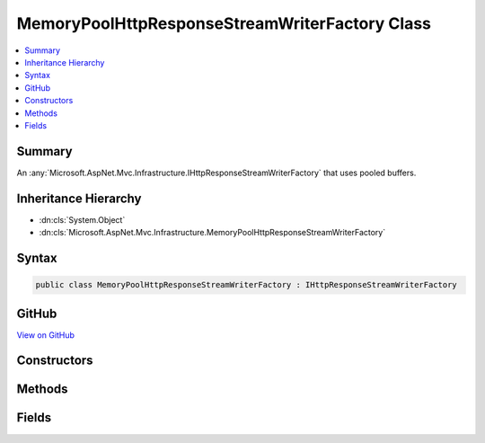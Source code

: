 

MemoryPoolHttpResponseStreamWriterFactory Class
===============================================



.. contents:: 
   :local:



Summary
-------

An :any:`Microsoft.AspNet.Mvc.Infrastructure.IHttpResponseStreamWriterFactory` that uses pooled buffers.





Inheritance Hierarchy
---------------------


* :dn:cls:`System.Object`
* :dn:cls:`Microsoft.AspNet.Mvc.Infrastructure.MemoryPoolHttpResponseStreamWriterFactory`








Syntax
------

.. code-block:: csharp

   public class MemoryPoolHttpResponseStreamWriterFactory : IHttpResponseStreamWriterFactory





GitHub
------

`View on GitHub <https://github.com/aspnet/apidocs/blob/master/aspnet/mvc/src/Microsoft.AspNet.Mvc.Core/Infrastructure/MemoryPoolHttpResponseStreamWriterFactory.cs>`_





.. dn:class:: Microsoft.AspNet.Mvc.Infrastructure.MemoryPoolHttpResponseStreamWriterFactory

Constructors
------------

.. dn:class:: Microsoft.AspNet.Mvc.Infrastructure.MemoryPoolHttpResponseStreamWriterFactory
    :noindex:
    :hidden:

    
    .. dn:constructor:: Microsoft.AspNet.Mvc.Infrastructure.MemoryPoolHttpResponseStreamWriterFactory.MemoryPoolHttpResponseStreamWriterFactory(Microsoft.Extensions.MemoryPool.IArraySegmentPool<System.Byte>, Microsoft.Extensions.MemoryPool.IArraySegmentPool<System.Char>)
    
        
    
        Creates a new :any:`Microsoft.AspNet.Mvc.Infrastructure.MemoryPoolHttpResponseStreamWriterFactory`\.
    
        
        
        
        :param bytePool: The  for creating  buffers.
        
        :type bytePool: Microsoft.Extensions.MemoryPool.IArraySegmentPool{System.Byte}
        
        
        :param charPool: The  for creating  buffers.
        
        :type charPool: Microsoft.Extensions.MemoryPool.IArraySegmentPool{System.Char}
    
        
        .. code-block:: csharp
    
           public MemoryPoolHttpResponseStreamWriterFactory(IArraySegmentPool<byte> bytePool, IArraySegmentPool<char> charPool)
    

Methods
-------

.. dn:class:: Microsoft.AspNet.Mvc.Infrastructure.MemoryPoolHttpResponseStreamWriterFactory
    :noindex:
    :hidden:

    
    .. dn:method:: Microsoft.AspNet.Mvc.Infrastructure.MemoryPoolHttpResponseStreamWriterFactory.CreateWriter(System.IO.Stream, System.Text.Encoding)
    
        
        
        
        :type stream: System.IO.Stream
        
        
        :type encoding: System.Text.Encoding
        :rtype: System.IO.TextWriter
    
        
        .. code-block:: csharp
    
           public TextWriter CreateWriter(Stream stream, Encoding encoding)
    

Fields
------

.. dn:class:: Microsoft.AspNet.Mvc.Infrastructure.MemoryPoolHttpResponseStreamWriterFactory
    :noindex:
    :hidden:

    
    .. dn:field:: Microsoft.AspNet.Mvc.Infrastructure.MemoryPoolHttpResponseStreamWriterFactory.DefaultBufferSize
    
        
    
        The default size of created char buffers.
    
        
    
        
        .. code-block:: csharp
    
           public static readonly int DefaultBufferSize
    

